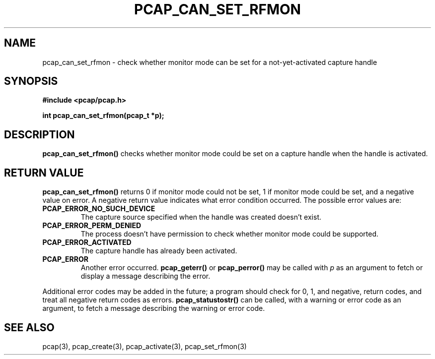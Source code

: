 .\" Copyright (c) 1994, 1996, 1997
.\"	The Regents of the University of California.  All rights reserved.
.\"
.\" Redistribution and use in source and binary forms, with or without
.\" modification, are permitted provided that: (1) source code distributions
.\" retain the above copyright notice and this paragraph in its entirety, (2)
.\" distributions including binary code include the above copyright notice and
.\" this paragraph in its entirety in the documentation or other materials
.\" provided with the distribution, and (3) all advertising materials mentioning
.\" features or use of this software display the following acknowledgement:
.\" ``This product includes software developed by the University of California,
.\" Lawrence Berkeley Laboratory and its contributors.'' Neither the name of
.\" the University nor the names of its contributors may be used to endorse
.\" or promote products derived from this software without specific prior
.\" written permission.
.\" THIS SOFTWARE IS PROVIDED ``AS IS'' AND WITHOUT ANY EXPRESS OR IMPLIED
.\" WARRANTIES, INCLUDING, WITHOUT LIMITATION, THE IMPLIED WARRANTIES OF
.\" MERCHANTABILITY AND FITNESS FOR A PARTICULAR PURPOSE.
.\"
.TH PCAP_CAN_SET_RFMON 3 "3 January 2014"
.SH NAME
pcap_can_set_rfmon \- check whether monitor mode can be set for a
not-yet-activated capture handle
.SH SYNOPSIS
.nf
.ft B
#include <pcap/pcap.h>
.LP
.ft B
int pcap_can_set_rfmon(pcap_t *p);
.ft
.fi
.SH DESCRIPTION
.B pcap_can_set_rfmon()
checks whether monitor mode could be set on a capture handle when
the handle is activated.
.SH RETURN VALUE
.B pcap_can_set_rfmon()
returns 0 if monitor mode could not be set,
1 if monitor mode could be set, and a negative value on error.
A negative return value indicates what error condition occurred.
The possible error values are:
.TP
.B PCAP_ERROR_NO_SUCH_DEVICE
The capture source specified when the handle was created doesn't
exist.
.TP
.B PCAP_ERROR_PERM_DENIED
The process doesn't have permission to check whether monitor mode
could be supported.
.TP
.B PCAP_ERROR_ACTIVATED
The capture handle has already been activated.
.TP
.B PCAP_ERROR
Another error occurred.
.B pcap_geterr()
or
.B pcap_perror()
may be called with
.I p
as an argument to fetch or display a message describing the error.
.LP
Additional error codes may be added in the future; a program should
check for 0, 1, and negative, return codes, and treat all negative
return codes as errors.
.B pcap_statustostr()
can be called, with a warning or error code as an argument, to fetch a
message describing the warning or error code.
.SH SEE ALSO
pcap(3), pcap_create(3), pcap_activate(3),
pcap_set_rfmon(3)
